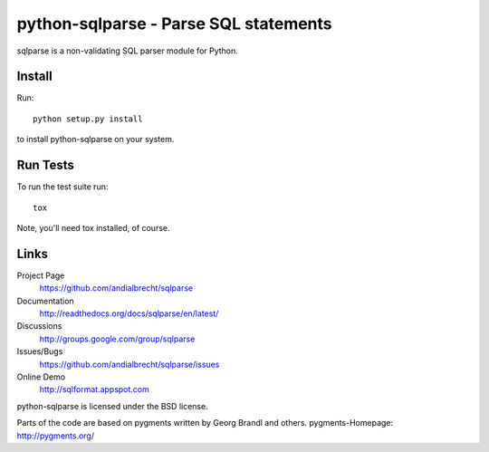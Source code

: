 python-sqlparse - Parse SQL statements
======================================

sqlparse is a non-validating SQL parser module for Python.

|buildstatus|_


Install
-------

Run::

  python setup.py install

to install python-sqlparse on your system.


Run Tests
---------

To run the test suite run::

  tox

Note, you'll need tox installed, of course.


Links
-----

Project Page
  https://github.com/andialbrecht/sqlparse

Documentation
  http://readthedocs.org/docs/sqlparse/en/latest/

Discussions
  http://groups.google.com/group/sqlparse

Issues/Bugs
  https://github.com/andialbrecht/sqlparse/issues

Online Demo
  http://sqlformat.appspot.com


python-sqlparse is licensed under the BSD license.

Parts of the code are based on pygments written by Georg Brandl and others.
pygments-Homepage: http://pygments.org/

.. |buildstatus| image:: https://secure.travis-ci.org/andialbrecht/sqlparse.png?branch=master
.. _buildstatus: http://travis-ci.org/#!/andialbrecht/sqlparse
